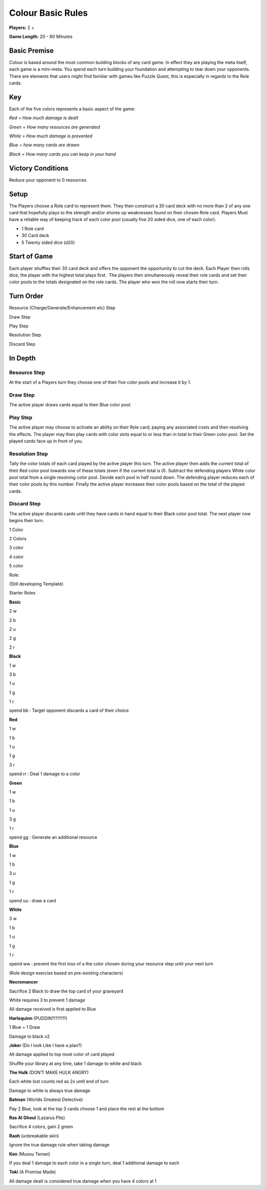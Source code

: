 ==================
Colour Basic Rules
==================

**Players:** 2 +

**Game Length:** 20 - 60 Minutes 

Basic Premise 
=============

Colour is based around the most common building blocks of any card game.
In effect they are playing the meta itself, each game is a mini-meta.
You spend each turn building your foundation and attempting to tear down
your opponents. There are elements that users might find familiar with
games like Puzzle Quest, this is especially in regards to the Role
cards.

Key
===

Each of the five colors represents a basic aspect of the game:

*Red = How much damage is dealt*

*Green = How many resources are generated*

*White = How much damage is prevented*

*Blue = how many cards are drawn*

*Black = How many cards you can keep in your hand*

Victory Conditions 
==================

Reduce your opponent to 0 resources.

Setup
=====

The Players choose a Role card to represent them. They then construct a
30 card deck with no more than 2 of any one card that hopefully plays to
the strength and/or shores up weaknesses found on their chosen Role
card. Players Must have a reliable way of keeping track of each color
pool (usually five 20 sided dice, one of each color). 

- 1 Role card

- 30 Card deck

- 5 Twenty sided dice (d20)

Start of Game  
=============

Each player shuffles their 30 card deck and offers the opponent the
opportunity to cut the deck. Each Player then rolls dice, the player
with the highest total plays first.  The players then simultaneously
reveal their role cards and set their color pools to the totals
designated on the role cards. The player who won the roll now starts
their turn.

Turn Order
==========

Resource (Charge/Generate/Enhancement etc) Step

Draw Step

Play Step

Resolution Step

Discard Step

In Depth
========

Resource Step
-------------

At the start of a Players turn they choose one of their five color pools
and increase it by 1.

Draw Step
---------

The active player draws cards equal to their Blue color pool.

Play Step
---------

The active player may choose to activate an ability on their Role card;
paying any associated costs and then resolving the effects. The player
may then play cards with color slots equal to or less than in total to
their Green color pool. Set the played cards face up in front of you. 

Resolution Step
---------------

Tally the color totals of each card played by the active player this
turn. The active player then adds the current total of their Red color
pool towards one of these totals (even if the current total is 0).
Subtract the defending players White color pool total from a single
resolving color pool. Devide each pool in half round down. The defending
player reduces each of their color pools by this number. Finally the
active player increases their color pools based on the total of the
played cards.

Discard Step
------------

The active player discards cards until they have cards in hand equal to
their Black color pool total. The next player now begins their turn.

1 Color

|image0|

2 Colors

|image1|

3 color

|image2|

4 color

|image3|

5 color

|image4|

Role:

(Still developing Template)

Starter Roles

 

**Basic**

2 w

2 b

2 u

2 g

2 r

**Black**

1 w

3 b

1 u

1 g

1 r

spend bb : Target opponent discards a card of their choice

 

**Red**

1 w

1 b

1 u

1 g

3 r

spend rr : Deal 1 damage to a color

 

**Green**

1 w

1 b

1 u

3 g

1 r

spend gg : Generate an additional resource

 

**Blue**

1 w

1 b

3 u

1 g

1 r

spend uu : draw a card

 

**White**

3 w

1 b

1 u

1 g

1 r

spend ww : prevent the first loss of a the color chosen during your
resource step until your next turn

(Role design exercise based on pre-existing characters)

**Necromancer**

Sacrifice 2 Black to draw the top card of your graveyard

White requires 3 to prevent 1 damage

All damage received is first applied to Blue

**Harlequinn** (PUDDIN?!?!?!?!)

1 Blue = 1 Draw

Damage to black x2

**Joker** (Do I look Like I have a plan?)

All damage applied to top most color of card played

Shuffle your library at any time, take 1 damage to white and black

**The Hulk** (DON’T MAKE HULK ANGRY)

Each white lost counts red as 2x until end of turn

Damage to white is always true damage

**Batman** (Worlds Greatest Detective)

Pay 2 Blue, look at the top 3 cards choose 1 and place the rest at the
bottom

**Ras Al Ghoul** (Lazarus Pits)

Sacrifice 4 colors, gain 2 green

**Raoh** (unbreakable skin)

Ignore the true damage rule when taking damage

**Ken** (Musou Tensei)

If you deal 1 damage to each color in a single turn, deal 1 additional
damage to each

**Toki** (A Promise Made)

All damage dealt is considered true damage when you have 4 colors at 1

.. |image0| image:: ../Colour/Cards/1_3.bmp
.. |image1| image:: ../Colour/Cards/2_05.bmp
.. |image2| image:: ../Colour/Cards/3_16.bmp
.. |image3| image:: ../Colour/Cards/4_33.bmp
.. |image4| image:: ../Colour/Cards/5_050.bmp
